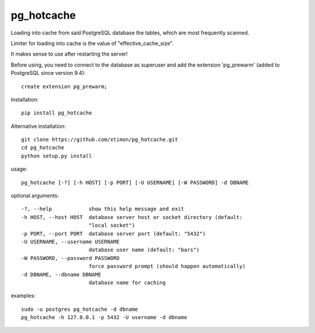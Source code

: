 pg\_hotcache
============

Loading into cache from said PostgreSQL database the tables, which are
most frequently scanned.

Limiter for loading into cache is the value of "effective\_cache\_size".

It makes sense to use after restarting the server!

Before using, you need to connect to the database as superuser and add
the extension 'pg\_prewarm' (added to PostgreSQL since version 9.4):

::

    create extension pg_prewarm;

Installation:

::

    pip install pg_hotcache

Alternative installation:

::

    git clone https://github.com/xtimon/pg_hotcache.git
    cd pg_hotcache
    python setup.py install

usage:

::

    pg_hotcache [-?] [-h HOST] [-p PORT] [-U USERNAME] [-W PASSWORD] -d DBNAME

optional arguments:

::

    -?, --help            show this help message and exit
    -h HOST, --host HOST  database server host or socket directory (default:
                          "local socket")
    -p PORT, --port PORT  database server port (default: "5432")
    -U USERNAME, --username USERNAME
                          database user name (default: "bars")
    -W PASSWORD, --password PASSWORD
                          force password prompt (should happen automatically)
    -d DBNAME, --dbname DBNAME
                          database name for caching

examples:

::

    sudo -u postgres pg_hotcache -d dbname
    pg_hotcache -h 127.0.0.1 -p 5432 -U username -d dbname

